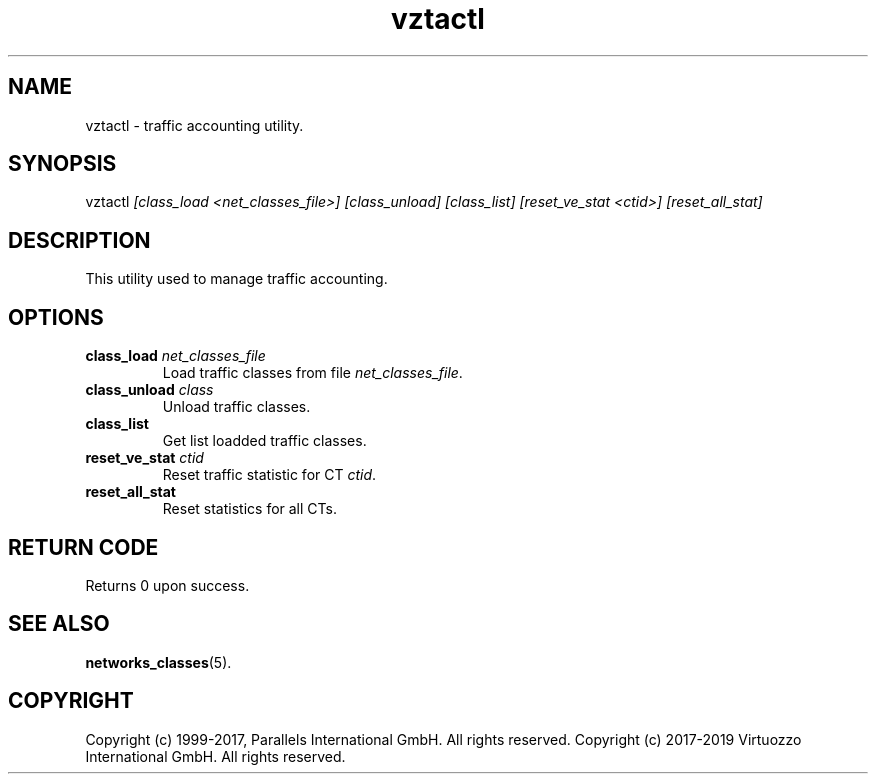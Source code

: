 .\" $Id$
.TH vztactl 8 "October 2009" "@PRODUCT_NAME_SHORT@"
.SH NAME
vztactl \- traffic accounting utility.
.SH SYNOPSIS
vztactl \fI[class_load <net_classes_file>]\fR \fI[class_unload]\fR \fI[class_list]\fR \fI[reset_ve_stat <ctid>]\fR \fI[reset_all_stat]\fR
.SH DESCRIPTION
This utility used to manage traffic accounting.
.SH OPTIONS
.IP "\fBclass_load\fR \fInet_classes_file\fR"
Load traffic classes from file \fInet_classes_file\fR.
.IP "\fBclass_unload\fR \fIclass\fR"
Unload traffic classes.
.IP "\fBclass_list\fR"
Get list loadded traffic classes.
.IP "\fBreset_ve_stat\fR \fIctid\fR"
Reset traffic statistic for CT \fIctid\fR.
.IP "\fBreset_all_stat\fR"
Reset statistics for all CTs.
.SH RETURN CODE
Returns 0 upon success.
.SH SEE ALSO
.BR networks_classes (5).
.SH COPYRIGHT
Copyright (c) 1999-2017, Parallels International GmbH. All rights reserved.
Copyright (c) 2017-2019 Virtuozzo International GmbH. All rights reserved.
